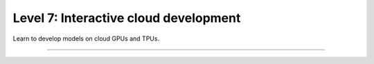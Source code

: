 ######################################
Level 7: Interactive cloud development
######################################

Learn to develop models on cloud GPUs and TPUs.

----

.. raw:: html

    <div class="display-card-container">
        <div class="row">

.. displayitem::
   :header: Prepare your code (Optional)
   :description: Prepare your code to run on any hardware.
   :col_css: col-md-3
   :button_link: ../accelerators/accelerator_prepare.html
   :height: 150
   :tag: basic

.. displayitem::
   :header: Access a cloud machine with GPUs
   :description: Learn how to get a cloud machine with single or multiple GPUs.
   :col_css: col-md-3
   :button_link: ../clouds/session_basic.html
   :height: 150
   :tag: basic

.. displayitem::
   :header: GPU Training
   :description: Learn the basics on single and multi-GPU training.
   :col_css: col-md-3
   :button_link: ../accelerators/gpu_basic.html
   :height: 150
   :tag: basic

.. displayitem::
   :header: TPU Training
   :description: Learn the basics on single and multi-TPU core training.
   :col_css: col-md-3
   :button_link: ../accelerators/tpu_basic.html
   :height: 150
   :tag: basic

.. raw:: html

        </div>
    </div>
